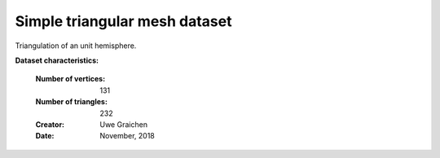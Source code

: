 .. _simple_triangular_mesh_dataset:


Simple triangular mesh dataset
------------------------------

Triangulation of an unit hemisphere.

**Dataset characteristics:**

    :Number of vertices: 131
    :Number of triangles: 232
    :Creator: Uwe Graichen
    :Date: November, 2018
